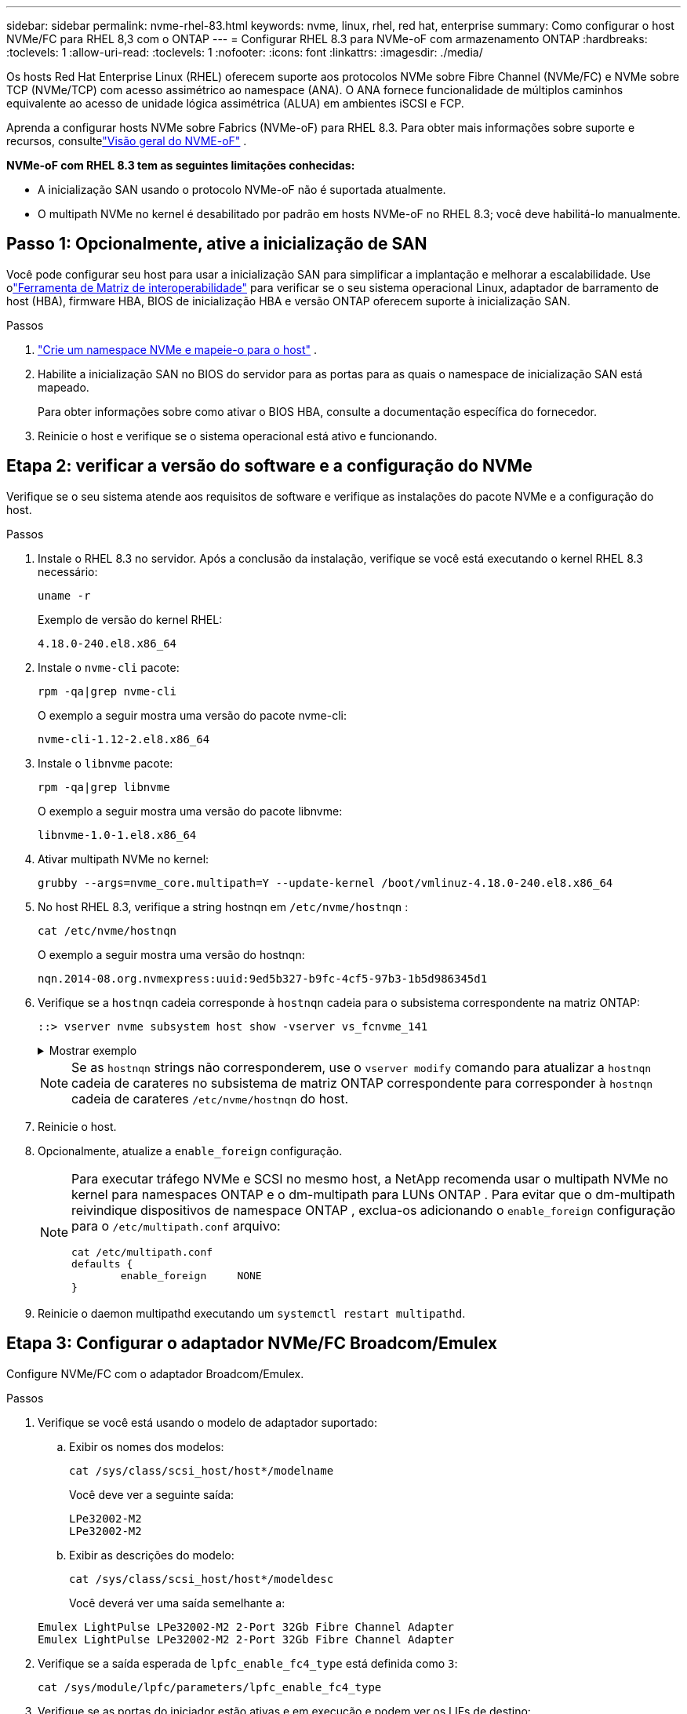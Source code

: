 ---
sidebar: sidebar 
permalink: nvme-rhel-83.html 
keywords: nvme, linux, rhel, red hat, enterprise 
summary: Como configurar o host NVMe/FC para RHEL 8,3 com o ONTAP 
---
= Configurar RHEL 8.3 para NVMe-oF com armazenamento ONTAP
:hardbreaks:
:toclevels: 1
:allow-uri-read: 
:toclevels: 1
:nofooter: 
:icons: font
:linkattrs: 
:imagesdir: ./media/


[role="lead"]
Os hosts Red Hat Enterprise Linux (RHEL) oferecem suporte aos protocolos NVMe sobre Fibre Channel (NVMe/FC) e NVMe sobre TCP (NVMe/TCP) com acesso assimétrico ao namespace (ANA).  O ANA fornece funcionalidade de múltiplos caminhos equivalente ao acesso de unidade lógica assimétrica (ALUA) em ambientes iSCSI e FCP.

Aprenda a configurar hosts NVMe sobre Fabrics (NVMe-oF) para RHEL 8.3.  Para obter mais informações sobre suporte e recursos, consultelink:hu-nvme-index.html["Visão geral do NVME-oF"^] .

*NVMe-oF com RHEL 8.3 tem as seguintes limitações conhecidas:*

* A inicialização SAN usando o protocolo NVMe-oF não é suportada atualmente.
* O multipath NVMe no kernel é desabilitado por padrão em hosts NVMe-oF no RHEL 8.3; você deve habilitá-lo manualmente.




== Passo 1: Opcionalmente, ative a inicialização de SAN

Você pode configurar seu host para usar a inicialização SAN para simplificar a implantação e melhorar a escalabilidade. Use olink:https://mysupport.netapp.com/matrix/#welcome["Ferramenta de Matriz de interoperabilidade"^] para verificar se o seu sistema operacional Linux, adaptador de barramento de host (HBA), firmware HBA, BIOS de inicialização HBA e versão ONTAP oferecem suporte à inicialização SAN.

.Passos
. https://docs.netapp.com/us-en/ontap/san-admin/create-nvme-namespace-subsystem-task.html["Crie um namespace NVMe e mapeie-o para o host"^] .
. Habilite a inicialização SAN no BIOS do servidor para as portas para as quais o namespace de inicialização SAN está mapeado.
+
Para obter informações sobre como ativar o BIOS HBA, consulte a documentação específica do fornecedor.

. Reinicie o host e verifique se o sistema operacional está ativo e funcionando.




== Etapa 2: verificar a versão do software e a configuração do NVMe

Verifique se o seu sistema atende aos requisitos de software e verifique as instalações do pacote NVMe e a configuração do host.

.Passos
. Instale o RHEL 8.3 no servidor.  Após a conclusão da instalação, verifique se você está executando o kernel RHEL 8.3 necessário:
+
[source, cli]
----
uname -r
----
+
Exemplo de versão do kernel RHEL:

+
[listing]
----
4.18.0-240.el8.x86_64
----
. Instale o `nvme-cli` pacote:
+
[source, cli]
----
rpm -qa|grep nvme-cli
----
+
O exemplo a seguir mostra uma versão do pacote nvme-cli:

+
[listing]
----
nvme-cli-1.12-2.el8.x86_64
----
. Instale o `libnvme` pacote:
+
[source, cli]
----
rpm -qa|grep libnvme
----
+
O exemplo a seguir mostra uma versão do pacote libnvme:

+
[listing]
----
libnvme-1.0-1.el8.x86_64
----
. Ativar multipath NVMe no kernel:
+
[source, cli]
----
grubby --args=nvme_core.multipath=Y --update-kernel /boot/vmlinuz-4.18.0-240.el8.x86_64
----
. No host RHEL 8.3, verifique a string hostnqn em `/etc/nvme/hostnqn` :
+
[source, cli]
----
cat /etc/nvme/hostnqn
----
+
O exemplo a seguir mostra uma versão do hostnqn:

+
[listing]
----
nqn.2014-08.org.nvmexpress:uuid:9ed5b327-b9fc-4cf5-97b3-1b5d986345d1
----
. Verifique se a `hostnqn` cadeia corresponde à `hostnqn` cadeia para o subsistema correspondente na matriz ONTAP:
+
[source, cli]
----
::> vserver nvme subsystem host show -vserver vs_fcnvme_141
----
+
.Mostrar exemplo
[%collapsible]
====
[listing]
----
Vserver     Subsystem          Host NQN
----------- --------------- ----------------------------------------------------------
vs_fcnvme_141   nvme_141_1    nqn.2014-08.org.nvmexpress:uuid:9ed5b327-b9fc-4cf5-97b3-1b5d986345d1
----
====
+

NOTE: Se as `hostnqn` strings não corresponderem, use o `vserver modify` comando para atualizar a `hostnqn` cadeia de carateres no subsistema de matriz ONTAP correspondente para corresponder à `hostnqn` cadeia de carateres `/etc/nvme/hostnqn` do host.

. Reinicie o host.
. Opcionalmente, atualize a `enable_foreign` configuração.
+
[NOTE]
====
Para executar tráfego NVMe e SCSI no mesmo host, a NetApp recomenda usar o multipath NVMe no kernel para namespaces ONTAP e o dm-multipath para LUNs ONTAP .  Para evitar que o dm-multipath reivindique dispositivos de namespace ONTAP , exclua-os adicionando o `enable_foreign` configuração para o `/etc/multipath.conf` arquivo:

[source, cli]
----
cat /etc/multipath.conf
defaults {
        enable_foreign     NONE
}
----
====
. Reinicie o daemon multipathd executando um `systemctl restart multipathd`.




== Etapa 3: Configurar o adaptador NVMe/FC Broadcom/Emulex

Configure NVMe/FC com o adaptador Broadcom/Emulex.

.Passos
. Verifique se você está usando o modelo de adaptador suportado:
+
.. Exibir os nomes dos modelos:
+
[source, cli]
----
cat /sys/class/scsi_host/host*/modelname
----
+
Você deve ver a seguinte saída:

+
[listing]
----
LPe32002-M2
LPe32002-M2
----
.. Exibir as descrições do modelo:
+
[source, cli]
----
cat /sys/class/scsi_host/host*/modeldesc
----
+
Você deverá ver uma saída semelhante a:

+
[listing]
----
Emulex LightPulse LPe32002-M2 2-Port 32Gb Fibre Channel Adapter
Emulex LightPulse LPe32002-M2 2-Port 32Gb Fibre Channel Adapter
----


. Verifique se a saída esperada de `lpfc_enable_fc4_type` está definida como `3`:
+
[source, cli]
----
cat /sys/module/lpfc/parameters/lpfc_enable_fc4_type
----
. Verifique se as portas do iniciador estão ativas e em execução e podem ver os LIFs de destino:
+
[source, cli]
----
cat /sys/class/fc_host/host*/port_name
----
+
Você deverá ver uma saída semelhante a:

+
[listing]
----
0x100000109b1c1204
0x100000109b1c1205
----
. Verifique se as portas do iniciador estão online:
+
[source, cli]
----
cat /sys/class/fc_host/host*/port_state
----
+
Você deve ver a seguinte saída:

+
[listing]
----
Online
Online
----
. Verifique se as portas do iniciador NVMe/FC estão ativadas e se as portas de destino estão visíveis:
+
[source, cli]
----
cat /sys/class/scsi_host/host*/nvme_info
----
+
.Mostrar exemplo
[%collapsible]
====
[listing, subs="+quotes"]
----
NVME Initiator Enabled
XRI Dist lpfc0 Total 6144 IO 5894 ELS 250
NVME LPORT lpfc0 WWPN x100000109b1c1204 WWNN x200000109b1c1204 DID x011d00 *ONLINE*
NVME RPORT WWPN x203800a098dfdd91 WWNN x203700a098dfdd91 DID x010c07 *TARGET DISCSRVC ONLINE*
NVME RPORT WWPN x203900a098dfdd91 WWNN x203700a098dfdd91 DID x011507 *TARGET DISCSRVC ONLINE*

NVME Statistics
LS: Xmt 0000000f78 Cmpl 0000000f78 Abort 00000000
LS XMIT: Err 00000000 CMPL: xb 00000000 Err 00000000
Total FCP Cmpl 000000002fe29bba Issue 000000002fe29bc4 OutIO 000000000000000a
abort 00001bc7 noxri 00000000 nondlp 00000000 qdepth 00000000 wqerr 00000000 err 00000000
FCP CMPL: xb 00001e15 Err 0000d906

NVME Initiator Enabled
XRI Dist lpfc1 Total 6144 IO 5894 ELS 250
NVME LPORT lpfc1 WWPN x100000109b1c1205 WWNN x200000109b1c1205 DID x011900 *ONLINE*
NVME RPORT WWPN x203d00a098dfdd91 WWNN x203700a098dfdd91 DID x010007 *TARGET DISCSRVC ONLINE*
NVME RPORT WWPN x203a00a098dfdd91 WWNN x203700a098dfdd91 DID x012a07 *TARGET DISCSRVC ONLINE*

NVME Statistics
LS: Xmt 0000000fa8 Cmpl 0000000fa8 Abort 00000000
LS XMIT: Err 00000000 CMPL: xb 00000000 Err 00000000
Total FCP Cmpl 000000002e14f170 Issue 000000002e14f17a OutIO 000000000000000a
abort 000016bb noxri 00000000 nondlp 00000000 qdepth 00000000 wqerr 00000000 err 00000000
FCP CMPL: xb 00001f50 Err 0000d9f8
----
====




== Etapa 4: Opcionalmente, habilite 1 MB de E/S para NVMe/FC

O ONTAP relata um Tamanho Máximo de Transferência de Dados (MDTS) de 8 nos dados do Controlador de Identificação.  Isso significa que o tamanho máximo da solicitação de E/S pode ser de até 1 MB.  Para emitir solicitações de E/S de tamanho 1 MB para um host Broadcom NVMe/FC, você deve aumentar o `lpfc` valor do `lpfc_sg_seg_cnt` parâmetro para 256 do valor padrão de 64.


NOTE: Essas etapas não se aplicam a hosts Qlogic NVMe/FC.

.Passos
. Defina `lpfc_sg_seg_cnt` o parâmetro como 256:
+
[source, cli]
----
cat /etc/modprobe.d/lpfc.conf
----
+
Você deverá ver uma saída semelhante ao exemplo a seguir:

+
[listing]
----
options lpfc lpfc_sg_seg_cnt=256
----
. Execute o `dracut -f` comando e reinicie o host.
. Verifique se o valor para `lpfc_sg_seg_cnt` é 256:
+
[source, cli]
----
cat /sys/module/lpfc/parameters/lpfc_sg_seg_cnt
----




== Etapa 5: Validar NVMe-oF

Verifique se o status multipath do NVMe no kernel, o status ANA e os namespaces do ONTAP estão corretos para a configuração do NVMe-of.

.Passos
. Verifique se o multipath NVMe no kernel está habilitado:
+
[source, cli]
----
cat /sys/module/nvme_core/parameters/multipath
----
+
Você deve ver a seguinte saída:

+
[listing]
----
Y
----
. Verifique se as configurações de NVMe-of apropriadas (como o modelo definido como controlador NetApp ONTAP e o balanceamento de carga iopolicy definido como round-robin) para os respetivos namespaces ONTAP refletem corretamente no host:
+
.. Exibir os subsistemas:
+
[source, cli]
----
cat /sys/class/nvme-subsystem/nvme-subsys*/model
----
+
Você deve ver a seguinte saída:

+
[listing]
----
NetApp ONTAP Controller
NetApp ONTAP Controller
----
.. Exibir a política:
+
[source, cli]
----
cat /sys/class/nvme-subsystem/nvme-subsys*/iopolicy
----
+
Você deve ver a seguinte saída:

+
[listing]
----
round-robin
round-robin
----


. Verifique se os namespaces são criados e descobertos corretamente no host:
+
[source, cli]
----
nvme list
----
+
.Mostrar exemplo
[%collapsible]
====
[listing]
----
Node         SN                   Model
---------------------------------------------------------
/dev/nvme4n1 81Ix2BVuekWcAAAAAAAB	NetApp ONTAP Controller


Namespace Usage    Format             FW             Rev
-----------------------------------------------------------
1                 21.47 GB / 21.47 GB	4 KiB + 0 B   FFFFFFFF
----
====
. Verifique se o estado do controlador de cada caminho está ativo e tem o status ANA correto:
+
[source, cli]
----
nvme list-subsys /dev/nvme1n1
----
+
.Mostrar exemplo
[%collapsible]
====
[listing, subs="+quotes"]
----
nvme-subsys0 - NQN=nqn.1992-08.com.netapp:sn.5f5f2c4aa73b11e9967e00a098df41bd:subsystem.nvme_141_1
\
+- nvme0 fc traddr=nn-0x203700a098dfdd91:pn-0x203800a098dfdd91 host_traddr=nn-0x200000109b1c1204:pn-0x100000109b1c1204 *live inaccessible*
+- nvme1 fc traddr=nn-0x203700a098dfdd91:pn-0x203900a098dfdd91 host_traddr=nn-0x200000109b1c1204:pn-0x100000109b1c1204 *live inaccessible*
+- nvme2 fc traddr=nn-0x203700a098dfdd91:pn-0x203a00a098dfdd91 host_traddr=nn-0x200000109b1c1205:pn-0x100000109b1c1205 *live optimized*
+- nvme3 fc traddr=nn-0x203700a098dfdd91:pn-0x203d00a098dfdd91 host_traddr=nn-0x200000109b1c1205:pn-0x100000109b1c1205 *live optimized*
----
====
. Verifique se o plug-in NetApp exibe os valores corretos para cada dispositivo de namespace ONTAP:
+
[role="tabbed-block"]
====
.Coluna
--
[source, cli]
----
nvme netapp ontapdevices -o column
----
.Mostrar exemplo
[%collapsible]
=====
[listing, subs="+quotes"]
----
Device               Vserver            Namespace Path                           NSID                      UUID                     Size
--------------- --------------- ---------------------------------------------  -------- --------------------------------------  ---------
/dev/nvme0n1      vs_fcnvme_141     /vol/fcnvme_141_vol_1_1_0/fcnvme_141_ns        1      72b887b1-5fb6-47b8-be0b-33326e2542e2    85.90GB
/dev/nvme0n2      vs_fcnvme_141     /vol/fcnvme_141_vol_1_0_0/fcnvme_141_ns        2      04bf9f6e-9031-40ea-99c7-a1a61b2d7d08    85.90GB
/dev/nvme0n3      vs_fcnvme_141     /vol/fcnvme_141_vol_1_1_1/fcnvme_141_ns        3      264823b1-8e03-4155-80dd-e904237014a4    85.90GB
----
=====
--
.JSON
--
[source, cli]
----
nvme netapp ontapdevices -o json
----
.Mostrar exemplo
[%collapsible]
=====
[listing, subs="+quotes"]
----
{
"ONTAPdevices" : [
    {
        "Device" : "/dev/nvme0n1",
        "Vserver" : "vs_fcnvme_141",
        "Namespace_Path" : "/vol/fcnvme_141_vol_1_1_0/fcnvme_141_ns",
        "NSID" : 1,
        "UUID" : "72b887b1-5fb6-47b8-be0b-33326e2542e2",
        "Size" : "85.90GB",
        "LBA_Data_Size" : 4096,
        "Namespace_Size" : 20971520
    },
    {
        "Device" : "/dev/nvme0n2",
        "Vserver" : "vs_fcnvme_141",
        "Namespace_Path" : "/vol/fcnvme_141_vol_1_0_0/fcnvme_141_ns",
        "NSID" : 2,
        "UUID" : "04bf9f6e-9031-40ea-99c7-a1a61b2d7d08",
        "Size" : "85.90GB",
        "LBA_Data_Size" : 4096,
        "Namespace_Size" : 20971520
      },
      {
         "Device" : "/dev/nvme0n3",
         "Vserver" : "vs_fcnvme_141",
         "Namespace_Path" : "/vol/fcnvme_141_vol_1_1_1/fcnvme_141_ns",
         "NSID" : 3,
         "UUID" : "264823b1-8e03-4155-80dd-e904237014a4",
         "Size" : "85.90GB",
         "LBA_Data_Size" : 4096,
         "Namespace_Size" : 20971520
       },
  ]
----
=====
--
====




== Passo 6: Revise os problemas conhecidos

Não há problemas conhecidos.
